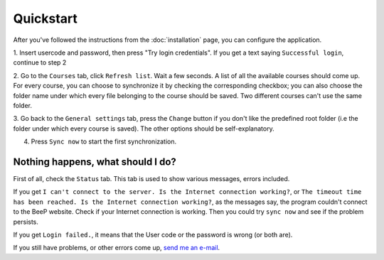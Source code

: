 Quickstart
===========

After you've followed the instructions from the :doc:`installation` page,
you can configure the application.

1. Insert usercode and password, then press "Try login credentials". If you
get a text saying ``Successful login``, continue to step 2

2. Go to the ``Courses`` tab, click ``Refresh list``. Wait a few seconds.
A list of all the available courses should come up. For every course,
you can choose to synchronize it by checking the corresponding checkbox;
you can also choose the folder name under which every file belonging to
the course should be saved. Two different courses can't use the same
folder.

3. Go back to the ``General settings`` tab, press the ``Change`` button
if you don't like the predefined root folder (i.e the folder under which
every course is saved). The other options should be self-explanatory.

4. Press ``Sync now`` to start the first synchronization.

Nothing happens, what should I do?
----------------

First of all, check the ``Status`` tab. This tab is used to show various messages,
errors included.

If you get ``I can't connect to the server. Is the Internet connection working?``,
or ``The timeout time has been reached. Is the Internet connection working?``,
as the messages say, the program couldn't connect to the BeeP website. Check if
your Internet connection is working. Then you could try ``sync now`` and see if
the problem persists.

If you get ``Login failed.``, it means that the User code or the password is
wrong (or both are).

If you still have problems, or other errors come up, `send me an e-mail <mailto:ubuntupk@gmail.com?Subject=[poliBeePsync]%20error>`_.